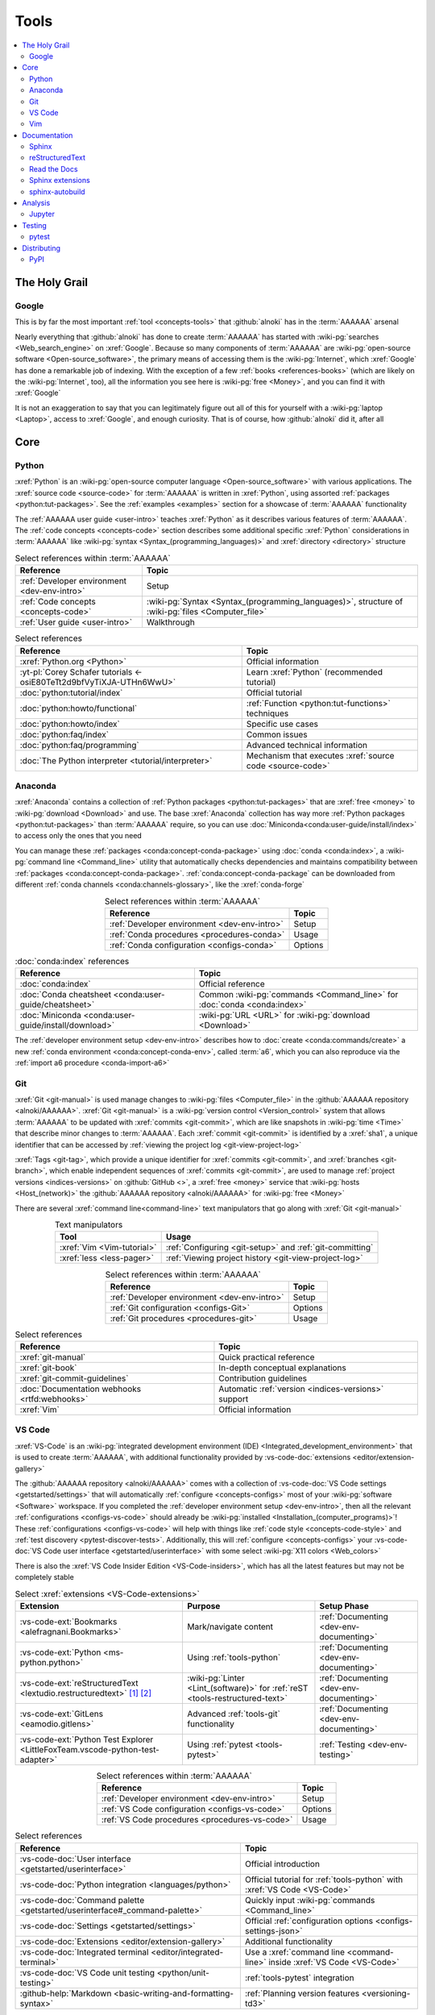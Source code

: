 .. 0.3.0

.. _concepts-tools:


#####
Tools
#####

.. contents::
   :local:
   :depth: 2


**************
The Holy Grail
**************

.. _tools-google:

Google
======

This is by far the most important :ref:`tool <concepts-tools>` that
:github:`alnoki` has in the :term:`AAAAAA` arsenal

Nearly everything that :github:`alnoki` has done to create :term:`AAAAAA` has
started with :wiki-pg:`searches <Web_search_engine>` on :xref:`Google`. Because
so many components of :term:`AAAAAA` are
:wiki-pg:`open-source software <Open-source_software>`, the primary means of
accessing them is the :wiki-pg:`Internet`, which :xref:`Google` has done a
remarkable job of indexing. With the exception of a few
:ref:`books <references-books>` (which are likely on the :wiki-pg:`Internet`,
too), all the information you see here is
:wiki-pg:`free <Money>`, and you can find it with :xref:`Google`

It is not an exaggeration to say that you can legitimately figure out all of
this for yourself with a :wiki-pg:`laptop <Laptop>`, access to :xref:`Google`,
and enough curiosity. That is of course, how :github:`alnoki` did it, after all

****
Core
****

.. _tools-python:

Python
======

:xref:`Python` is an
:wiki-pg:`open-source computer language <Open-source_software>` with various
applications. The :xref:`source code <source-code>` for :term:`AAAAAA` is
written in :xref:`Python`, using assorted
:ref:`packages <python:tut-packages>`. See the :ref:`examples <examples>`
section for a showcase of :term:`AAAAAA` functionality

The :ref:`AAAAAA user guide <user-intro>` teaches :xref:`Python` as it
describes various features of :term:`AAAAAA`.
The :ref:`code concepts <concepts-code>` section describes some additional
specific :xref:`Python` considerations in :term:`AAAAAA` like
:wiki-pg:`syntax <Syntax_(programming_languages)>` and
:xref:`directory <directory>` structure

.. csv-table:: Select references within :term:`AAAAAA`
   :align: center
   :header: Reference, Topic

   :ref:`Developer environment <dev-env-intro>`, Setup
   :ref:`Code concepts <concepts-code>`, "
   :wiki-pg:`Syntax <Syntax_(programming_languages)>`, structure of
   :wiki-pg:`files <Computer_file>`"
   :ref:`User guide <user-intro>`, Walkthrough

.. csv-table:: Select references
   :align: center
   :header: Reference, Topic

   :xref:`Python.org <Python>`, Official information
   :yt-pl:`Corey Schafer tutorials <-osiE80TeTt2d9bfVyTiXJA-UTHn6WwU>`, "Learn
   :xref:`Python` (recommended tutorial)"
   :doc:`python:tutorial/index`, Official tutorial
   :doc:`python:howto/functional`, ":ref:`Function <python:tut-functions>`
   techniques"
   :doc:`python:howto/index`, Specific use cases
   :doc:`python:faq/index`, Common issues
   :doc:`python:faq/programming`, Advanced technical information
   :doc:`The Python interpreter <tutorial/interpreter>`, "Mechanism that
   executes :xref:`source code <source-code>`"

.. _tools-anaconda:

Anaconda
========

:xref:`Anaconda` contains a collection of
:ref:`Python packages <python:tut-packages>` that are :xref:`free <money>` to
:wiki-pg:`download <Download>` and use. The base :xref:`Anaconda` collection
has way more :ref:`Python packages <python:tut-packages>` than :term:`AAAAAA`
require, so you can use :doc:`Miniconda<conda:user-guide/install/index>` to
access only the ones that you need

You can manage these :ref:`packages <conda:concept-conda-package>` using
:doc:`conda <conda:index>`, a :wiki-pg:`command line <Command_line>` utility
that automatically checks dependencies and maintains compatibility between
:ref:`packages <conda:concept-conda-package>`.
:ref:`conda:concept-conda-package` can be downloaded from
different :ref:`conda channels <conda:channels-glossary>`, like the
:xref:`conda-forge`

.. csv-table:: Select references within :term:`AAAAAA`
   :align: center
   :header: Reference, Topic

   :ref:`Developer environment <dev-env-intro>`, Setup
   :ref:`Conda procedures <procedures-conda>`, Usage
   :ref:`Conda configuration <configs-conda>`, Options

.. csv-table:: :doc:`conda:index` references
   :align: center
   :header: Reference, Topic

   :doc:`conda:index`, Official reference
   :doc:`Conda cheatsheet <conda:user-guide/cheatsheet>`, "Common
   :wiki-pg:`commands <Command_line>` for :doc:`conda <conda:index>`"
   :doc:`Miniconda <conda:user-guide/install/download>`, ":wiki-pg:`URL <URL>`
   for :wiki-pg:`download <Download>`"

The :ref:`developer environment setup <dev-env-intro>` describes how to
:doc:`create <conda:commands/create>` a new
:ref:`conda environment <conda:concept-conda-env>`, called :term:`a6`, which
you can also reproduce via the :ref:`import a6 procedure <conda-import-a6>`

.. glossary::

   a6
      A :ref:`conda environment <conda:concept-conda-env>` containing all
      the :ref:`packages <conda:concept-conda-package>` that :term:`AAAAAA`
      require

      .. _concepts-packages-table:

      .. csv-table:: :ref:`conda:concept-conda-package` required for
         :term:`AAAAAA`
         :align: center
         :header: Package, Function, Setup Phase, Channel

         :xref:`Python`, :xref:`source-code` creation, "
         :ref:`Documenting <dev-env-documenting>`", "
         :ref:`conda <conda:channels-glossary>`"
         :doc:`conda <conda:index>`, "
         :ref:`Package <conda:concept-conda-package>` management", "
         :ref:`Documenting <dev-env-documenting>`", "
         :ref:`conda <conda:channels-glossary>`"
         :pep:`8`, ":wiki-pg:`Linter <Lint_(software)>` for
         :ref:`code style <concepts-code-style>`","
         :ref:`Documenting <dev-env-documenting>`","
         :ref:`conda <conda:channels-glossary>`"
         :ref:`tools-sphinx` , "
         :ref:`Build documentation <sphinx-building-doc>`", "
         :ref:`Documenting <dev-env-documenting>`","
         :ref:`conda <conda:channels-glossary>`"
         :doc:`RTD Sphinx Theme <rtd-sphinx-theme:index>`, "
         :ref:`Documentation appearance <tools-read-the-docs>`", "
         :ref:`Documenting <dev-env-documenting>`", "
         :ref:`conda <conda:channels-glossary>`"
         :conda-forge:`Doc8 reST linter <doc8>`, "Check
         :ref:`documentation style <concepts-doc-style>`", "
         :ref:`Documenting <dev-env-documenting>`", :xref:`conda-forge`
         :ref:`tools-bibtex`, :ref:`Book citations <references-books>`, "
         :ref:`Documenting <dev-env-documenting>`", :xref:`conda-forge`
         :ref:`tools-sphinx-autobuild`, "
         :ref:`Auto-update documentation <sphinx-autobuilding>`", "
         :ref:`Documenting <dev-env-documenting>`", :xref:`conda-forge`
         :ref:`Jupyter Notebooks <tools-jupyter>`, Interactive analysis, "
         :ref:`dev-env-analyzing`","
         :ref:`conda <conda:channels-glossary>`"
         :doc:`Notebook Extensions <nb-extensions:index>`, "Enhance
         :ref:`Jupyter <tools-jupyter>`", :ref:`dev-env-analyzing`, "
         :xref:`conda-forge`"
         :doc:`NumPy <numpy:about>`, "Number processing", "
         :ref:`dev-env-analyzing`", :ref:`conda <conda:channels-glossary>`
         :doc:`Matplotlib <matplotlib:index>`, "Data plotting", "
         :ref:`dev-env-analyzing`", "
         :ref:`conda <conda:channels-glossary>`"
         :doc:`pandas <pandas:index>`, "Dataset management", "
         :ref:`dev-env-analyzing`", "
         :ref:`conda <conda:channels-glossary>`"
         :doc:`pip <python:installing/index>`, "
         :ref:`Configuring test code <conda-pip-AAAAAA>`", "
         :ref:`dev-env-testing`", :ref:`conda <conda:channels-glossary>`
         :ref:`pytest <tools-pytest>`, "
         :ref:`Code testing <procedures-pytest>`", ":ref:`dev-env-testing`", "
         :ref:`conda <conda:channels-glossary>`"

.. _tools-git:

Git
===

:xref:`Git <git-manual>` is used manage changes to
:wiki-pg:`files <Computer_file>` in the
:github:`AAAAAA repository <alnoki/AAAAAA>`. :xref:`Git <git-manual>` is a
:wiki-pg:`version control <Version_control>` system that allows :term:`AAAAAA`
to be updated with :xref:`commits <git-commit>`, which are like snapshots in
:wiki-pg:`time <Time>` that describe minor changes to :term:`AAAAAA`. Each
:xref:`commit <git-commit>` is identified by a :xref:`sha1`, a unique
identifier that can be accessed by
:ref:`viewing the project log <git-view-project-log>`

:xref:`Tags <git-tag>`, which provide a unique identifier for
:xref:`commits <git-commit>`, and :xref:`branches <git-branch>`, which enable
independent sequences of :xref:`commits <git-commit>`, are used to manage
:ref:`project versions <indices-versions>` on :github:`GitHub <>`, a
:xref:`free <money>` service that :wiki-pg:`hosts <Host_(network)>` the
:github:`AAAAAA repository <alnoki/AAAAAA>` for :wiki-pg:`free <Money>`

There are several :xref:`command line<command-line>` text manipulators that go
along with :xref:`Git <git-manual>`

.. csv-table:: Text manipulators
   :align: center
   :header: Tool, Usage

   :xref:`Vim <Vim-tutorial>`, ":ref:`Configuring <git-setup>` and
   :ref:`git-committing`"
   :xref:`less <less-pager>`, "
   :ref:`Viewing project history <git-view-project-log>`"

.. csv-table:: Select references within :term:`AAAAAA`
   :align: center
   :header: Reference, Topic

   :ref:`Developer environment <dev-env-intro>`, Setup
   :ref:`Git configuration <configs-Git>`, Options
   :ref:`Git procedures <procedures-git>`, Usage

.. csv-table:: Select references
   :align: center
   :header: Reference, Topic

   :xref:`git-manual`, Quick practical reference
   :xref:`git-book`, In-depth conceptual explanations
   :xref:`git-commit-guidelines`, Contribution guidelines
   :doc:`Documentation webhooks <rtfd:webhooks>`, "Automatic
   :ref:`version <indices-versions>` support"
   :xref:`Vim`, Official information

.. _tools-vs-code:

VS Code
=======

:xref:`VS-Code` is an
:wiki-pg:`integrated development environment (IDE)
<Integrated_development_environment>`
that is used to create :term:`AAAAAA`, with additional functionality provided
by :vs-code-doc:`extensions <editor/extension-gallery>`

The :github:`AAAAAA repository <alnoki/AAAAAA>` comes with a collection of
:vs-code-doc:`VS Code settings <getstarted/settings>` that will automatically
:ref:`configure <concepts-configs>` most of your
:wiki-pg:`software <Software>` workspace. If you completed the
:ref:`developer environment setup <dev-env-intro>`, then all the relevant
:ref:`configurations <configs-vs-code>` should already be
:wiki-pg:`installed <Installation_(computer_programs)>`! These
:ref:`configurations <configs-vs-code>` will
help with things like :ref:`code style <concepts-code-style>` and
:ref:`test discovery <pytest-discover-tests>`. Additionally, this will
:ref:`configure <concepts-configs>` your
:vs-code-doc:`VS Code user interface <getstarted/userinterface>` with some
select :wiki-pg:`X11 colors <Web_colors>`

There is also the :xref:`VS Code Insider Edition <VS-Code-insiders>`,
which has all the latest features but may not be completely stable

.. csv-table:: Select :xref:`extensions <VS-Code-extensions>`
   :align: center
   :header: Extension, Purpose, Setup Phase

   :vs-code-ext:`Bookmarks <alefragnani.Bookmarks>`, Mark/navigate content, "
   :ref:`Documenting <dev-env-documenting>`"
   :vs-code-ext:`Python <ms-python.python>`, Using :ref:`tools-python`, "
   :ref:`Documenting <dev-env-documenting>`"
   :vs-code-ext:`reStructuredText <lextudio.restructuredtext>` [#]_ [#]_, "
   :wiki-pg:`Linter <Lint_(software)>` for
   :ref:`reST <tools-restructured-text>` ", "
   :ref:`Documenting <dev-env-documenting>`"
   :vs-code-ext:`GitLens <eamodio.gitlens>`, "Advanced :ref:`tools-git`
   functionality", :ref:`Documenting <dev-env-documenting>`
   ":vs-code-ext:`Python Test Explorer
   <LittleFoxTeam.vscode-python-test-adapter>`", "Using
   :ref:`pytest <tools-pytest>`", :ref:`Testing <dev-env-testing>`

.. csv-table:: Select references within :term:`AAAAAA`
   :align: center
   :header: Reference, Topic

   :ref:`Developer environment <dev-env-intro>`, Setup
   :ref:`VS Code configuration <configs-vs-code>`, Options
   :ref:`VS Code procedures <procedures-vs-code>`, Usage

.. csv-table:: Select references
   :align: center
   :header: Reference, Topic

   :vs-code-doc:`User interface <getstarted/userinterface>`, "Official
   introduction"
   :vs-code-doc:`Python integration <languages/python>`, "Official tutorial
   for :ref:`tools-python` with :xref:`VS Code <VS-Code>`"
   ":vs-code-doc:`Command palette
   <getstarted/userinterface#_command-palette>`", "Quickly input
   :wiki-pg:`commands <Command_line>`"
   :vs-code-doc:`Settings <getstarted/settings>`, "Official
   :ref:`configuration options <configs-settings-json>`"
   :vs-code-doc:`Extensions <editor/extension-gallery>`, "Additional
   functionality"
   :vs-code-doc:`Integrated terminal <editor/integrated-terminal>`, "Use a
   :xref:`command line <command-line>` inside :xref:`VS Code <VS-Code>`"
   :vs-code-doc:`VS Code unit testing <python/unit-testing>`,"
   :ref:`tools-pytest` integration"
   :github-help:`Markdown <basic-writing-and-formatting-syntax>`, "
   :ref:`Planning version features <versioning-td3>`"

.. csv-table:: Modifying :wiki-pg:`colors <Web_colors>`
   :align: center
   :header: Reference, Topic

   :vs-code-doc:`Themes <getstarted/themes>`, General usage
   :vs-code-api:`Color theme extension guide <extension-guides/color-theme>`, "
   Enhanced functionality"
   :vs-code-api:`Token color customizations <references/theme-color>`, "
   Official reference"
   :github:`Token color customizations <Microsoft/vscode/pull/29393>`, "
   Advanced usage"

.. rubric:: Footnotes

.. [#] Requires a
   :github:`doc8 newline issue fix
   <vscode-restructuredtext/vscode-restructuredtext/issues/84>`, included in
   the provided :ref:`VS Code settings <configs-vs-code>`
.. [#] Offers :wiki-pg:`rendering <Rendering_(computer_graphics)>` in
   :wiki-pg:`real-time <Time>`, but is not as reliable as using a
   :xref:`browser <web-browser>` with :ref:`tools-sphinx-autobuild`. For
   example, fails for :ref:`intersphinx links <sphinx-intersphinx>`

.. _tools-vim:

Vim
===



*************
Documentation
*************

.. _tools-sphinx:

Sphinx
======

:doc:`Sphinx <sphinx:intro>` is the
:wiki-pg:`documentation <Software_documentation>` engine that
:ref:`builds <sphinx-building-doc>` the :xref:`website <website>` for
:term:`AAAAAA` and even for :doc:`Python itself <py-dev-guide:documenting>`.
Sphinx uses :ref:`tools-restructured-text` (``reST``), a particular style of
:wiki-pg:`markup language <Markup_language>`, which it converts to
:wiki-pg:`HTML` when :ref:`building a website <sphinx-building-doc>`

:doc:`Sphinx <sphinx:intro>` has a
:ref:`table of contents <sphinx:toctree-directive>` feature
(:rst:dir:`toctree`), which provides a linearly navigable structure that
ensures access to all :wiki-pg:`pages <Webpage>` of
:wiki-pg:`Documentation <Software_documentation>`.
:term:`AAAAAA` are :wiki-pg:`documented <Software_documentation>` using the
:doc:`Read the Docs Sphinx Theme <rtd-sphinx-theme:index>`, which provides the
visual layout of this :xref:`website <website>`

:doc:`Sphinx extensions <sphinx:usage/extensions/index>` enable additional
functionality and :ref:`several are used <tools-sphinx-extensions>` in
:term:`AAAAAA`

.. csv-table:: Select references within :term:`AAAAAA`
   :align: center
   :header: Reference, Topic

   :ref:`Developer environment <dev-env-intro>`, Setup
   :ref:`Sphinx configuration <configs-sphinx>`, Options
   :ref:`tools-restructured-text`, :wiki-pg:`Markup language <Markup_language>`
   :ref:`Documentation structure <concepts-doc-tree>`, Specific components
   :ref:`Sphinx procedures <procedures-sphinx>`, Usage
   :ref:`Sphinx extensions <tools-sphinx-extensions>`, Extended functionality
   :ref:`tools-sphinx-autobuild`, Automation
   :ref:`Distributing documentation <dist-doc>`, Walkthrough

.. csv-table:: Select references
   :align: center
   :header: Reference, Topic

   :doc:`Sphinx <sphinx:intro>`, "Official
   :wiki-pg:`documentation <Software_documentation>`"
   :doc:`conf.py <sphinx:usage/configuration>`, "Official
   :ref:`configuration options <configs-conf-py>`"
   :doc:`sphinx:usage/builders/index`, "Create different styles of
   :wiki-pg:`documentation <Software_documentation>`"
   :doc:`Python Developer's Guide <py-dev-guide:documenting>`, "
   :xref:`Python` guide to using :doc:`Sphinx <sphinx:intro>`"
   :yt-vid:`Practical use seminar <0ROZRNZkPS8>`, "Practical
   :ref:`use examples <procedures-sphinx>`"
   ":ref:`References extension configuration example
   <sublime-with-sphinx:use the external links extension>`", "Similar usage and
   :ref:`configuration <configs-conf-py>`"

.. _tools-restructured-text:

reStructuredText
================

:docutils:`reStructuredText <rst.html>` (``reST``) is a
:wiki-pg:`markup language <Markup_language>`
containing :wiki-pg:`syntax <Syntax_(programming_languages)>` to generate fancy
components like ``this``, :guilabel:`this`, or
:menuselection:`t --> h --> i --> s`

The two most fundamental :doc:`reST <sphinx:usage/restructuredtext/basics>`
components are the :doc:`role <sphinx:usage/restructuredtext/roles>`, which
marks a piece of text (usually in-line), and the
:doc:`directive <sphinx:usage/restructuredtext/directives>`, which marks a
block of text

:wiki-pg:`Files <Computer_file>` that contain
:doc:`reST <sphinx:usage/restructuredtext/basics>` have an ``.rst``
:wiki-pg:`extension <Filename_extension>`, and :ref:`tools-sphinx` converts
them to :wiki-pg:`HTML` whenever
:ref:`documentation is built <sphinx-building-doc>`

.. csv-table:: Select references within :term:`AAAAAA`
   :align: center
   :header: Reference, Topic

   :ref:`reST style <concepts-doc-style>`, Style
   :ref:`tools-sphinx`, ":wiki-pg:`Documentation <Software_documentation>`
   engine"

.. csv-table:: Select references
   :align: center
   :header: Reference, Topic

   :doc:`sphinx:usage/restructuredtext/basics`, "
   :doc:`Sphinx <sphinx:intro>` tutorial on ``reST`` usage"
   :docutils:`reStructuredText <rst.html>`, "Official
   :wiki-pg:`documentation <Software_documentation>`"
   :docutils:`docs/user/rst/quickref.html`, "Practical
   :wiki-pg:`syntax <Syntax_(programming_languages)>`"
   ":github:`reST cheatsheet
   <ralsina/rst-cheatsheet/blob/master/rst-cheatsheet.rst>`", "Quick
   :wiki-pg:`syntax <Syntax_(programming_languages)>` reference"
   :doc:`Read the Docs sample project <rtd-sphinx-theme:index>`, "Sample
   :wiki-pg:`syntax <Syntax_(programming_languages)>`"
   :doc:`sphinx:usage/restructuredtext/domains`, "Collections of
   :doc:`roles <sphinx:usage/restructuredtext/roles>` and
   :doc:`directives <sphinx:usage/restructuredtext/directives>`"

Many :ref:`tools-sphinx`-style :xref:`websites <website>` for
:wiki-pg:`documentation <Software_documentation>` have an
:guilabel:`Edit on GitHub` (or similar) feature at
the top/bottom of each :xref:`webpage <webpage>`. This feature will
:xref:`link <URL>` to the
:doc:`reST file <sphinx:usage/restructuredtext/basics>`
that :ref:`tools-sphinx` used to create the :xref:`webpage <webpage>`

.. tip::

   You can harvest the :wiki-pg:`syntax <Syntax_(programming_languages)>` for
   nearly any kind of :doc:`reST <sphinx:usage/restructuredtext/basics>`
   component from the
   :doc:`Read the Docs sample project <rtd-sphinx-theme:index>`, via the
   :guilabel:`Edit on GitHub` feature

   After :wiki-pg:`clicking <Point_and_click>` :guilabel:`Edit on GitHub`, look
   for a :guilabel:`Raw` button, which should show you the
   :doc:`reST <sphinx:usage/restructuredtext/basics>`

.. _tools-read-the-docs:

Read the Docs
=============

:doc:`Read the Docs<rtfd:index>` is a :xref:`free <money>` provider of
:wiki-pg:`hosting services <Host_(network)>` for
:doc:`Sphinx <sphinx:intro>` projects, and even provides its own
:doc:`Sphinx Theme <rtd-sphinx-theme:index>`. :doc:`Read the Docs<rtfd:index>`
uses :doc:`webhooks <rtfd:webhooks>` to automatically detect any
:ref:`Git <tools-git>` updates, which trigger new
:ref:`documentation builds <sphinx-building-doc>`.
:doc:`Read the Docs<rtfd:index>` also supports multiple
:doc:`versions <rtfd:versions>` of
:wiki-pg:`documentation <Software_documentation>`

:wiki-pg:`Documentation <Software_documentation>` for :term:`AAAAAA` uses the
:doc:`Read the Docs Sphinx Theme <rtd-sphinx-theme:index>`, which generates
the :wiki-pg:`visual appearance <Rendering_(computer_graphics)>` of this
:xref:`website <website>`. The :doc:`theme <rtd-sphinx-theme:index>`
even :wiki-pg:`renders <Rendering_(computer_graphics)>` on the
:wiki-pg:`web browser <Web_browser>` for
:wiki-pg:`mobile devices <Mobile_device>`!

.. csv-table:: Select references within :term:`AAAAAA`
   :align: center
   :header: Reference, Topic

   :ref:`RTD Configurations <configs-read-the-docs>`, Options
   :ref:`Distributing documentation <dist-doc>`, Walkthrough
   :ref:`Documentation versioning <versioning-releasing>`, Usage

.. csv-table:: Select references
   :align: center
   :header: Reference, Topic

   :yt-vid:`Quickstart tutorial <oJsUvBQyHBs>`, "Start a
   :doc:`Read the Docs with Sphinx <rtfd:intro/getting-started-with-sphinx>`
   project"
   :doc:`Read the Docs sample project <rtd-sphinx-theme:index>`, "Sample
   :ref:`tools-restructured-text` elements"
   :doc:`rtfd:webhooks`, Automatic project modification detection
   :doc:`rtfd:versions`, Automatic :ref:`version <indices-versions>` support
   :xref:`Writer-intro-to-Sphinx`, Introductory article for technical writers

.. _tools-sphinx-extensions:

Sphinx extensions
=================

:term:`AAAAAA` uses some
:doc:`built-in Sphinx extensions <sphinx:usage/extensions/index>` and some that
are not :doc:`built-in <sphinx:usage/extensions/index>`

.. csv-table:: Select references within :term:`AAAAAA`
   :align: center
   :header: Reference, Purpose

   :ref:`Developer environment <dev-env-intro>`, Setup
   :ref:`tools-sphinx`, Conceptual explanation

.. csv-table:: :doc:`Sphinx extensions <sphinx:usage/extensions/index>`
   in :term:`AAAAAA`
   :align: center
   :header: Extension, Purpose

   :ref:`Intersphinx <tools-intersphinx>`, "
   :ref:`Create links <sphinx-intersphinx>` to other
   :doc:`Sphinx <sphinx:intro>` projects"
   :ref:`tools-napoleon`, :ref:`Document code components <concepts-code-e4>`
   :ref:`tools-extlinks`, ":ref:`Create links <sphinx-xref>` to common
   :wiki-pg:`URLs <URL>`"
   :ref:`xref <tools-xref>`, ":ref:`Create links <sphinx-xref>` to arbitrary
   :wiki-pg:`URLs <URL>`"
   :ref:`tools-BibTeX`, :ref:`Cite books <sphinx-reference-book>`

.. contents::
   :local:

Included with Sphinx
--------------------

.. _tools-intersphinx:

Intersphinx
^^^^^^^^^^^

:doc:`Intersphinx <sphinx:usage/extensions/intersphinx>` helps manage
:ref:`links <references-links>` to other :ref:`tools-sphinx` projects, via the
:ref:`intersphinx procedures <sphinx-intersphinx>`

.. _tools-napoleon:

Napoleon
^^^^^^^^

:doc:`Napoleon <sphinx:usage/extensions/napoleon>` is a
:ref:`Sphinx extension <tools-sphinx>` that parses
:xref:`source code <source-code>` and creates
:ref:`documentation elements <concepts-code-e4>` from
:ref:`docstrings <python:tut-docstrings>` and :pep:`type annotations <484>`. It
uses the same
:ref:`directives <tools-restructured-text>` as
:doc:`autodoc <sphinx:usage/extensions/autodoc>`, but it
can accept :ref:`NumPy docstrings <numpy:format>`.
:doc:`Napoleon <sphinx:usage/extensions/napoleon>` and
:doc:`autodoc <sphinx:usage/extensions/autodoc>` both convert
:ref:`docstrings <python:tut-docstrings>` into
:ref:`reST <tools-restructured-text>`, like that used for
:ref:`info field lists <sphinx:info-field-lists>`

:ref:`Docstrings <python:tut-docstrings>` are annotated using the
:ref:`Python domain <sphinx:python-roles>`, which is also used to reference
:ref:`concepts-code-e4` elsewhere in
:wiki-pg:`documentation <Software_documentation>`

.. csv-table:: Select references within :term:`AAAAAA`
   :align: center
   :header: Reference, Topic

   :ref:`Documentation syntax <concepts-doc-style>`, Usage
   :ref:`Napoleon example <concepts-code-e4>`, Usage
   :ref:`Napoleon procedures <procedures-napoleon>`, Usage

.. csv-table:: Select references
   :align: center
   :header: Reference, Topic

   :doc:`Napoleon <sphinx:usage/extensions/napoleon>`, Official reference
   :ref:`Docstrings <python:tut-docstrings>`, ":ref:`python:comments` for
   special :xref:`source code <source-code>` components"
   :doc:`Autodoc <sphinx:usage/extensions/autodoc>`, "
   :doc:`Sphinx extension <sphinx:usage/extensions/index>` to include
   :ref:`docstrings <python:tut-docstrings>`"
   :ref:`NumPy docstrings <numpy:format>`, "
   :ref:`Docstrings <python:tut-docstrings>` style"
   :pep:`Type annotations <484>`, "Specify
   :doc:`types <python:library/stdtypes>`"
   :ref:`Python domain <sphinx:python-roles>`, "
   :doc:`Roles <sphinx:usage/restructuredtext/roles>` and
   :doc:`directives <sphinx:usage/restructuredtext/directives>`"
   :xref:`Type checking <realpython-type-checking>`, "
   :real-py:`RealPython <>` guide"
   :doc:`Sample automodule <demo/api>`, "
   :doc:`Autodoc <sphinx:usage/extensions/autodoc>` demo with
   :doc:`RTD Sphinx theme <rtd-sphinx-theme:index>`"
   :doc:`Example NumPy Strings <napoleon:example_numpy>`, "Example
   :ref:`docstrings <python:tut-docstrings>`"
   :ref:`sphinx:info-field-lists`, "Resultant
   :ref:`reST syntax <tools-restructured-text>`"

.. _tools-extlinks:

extlinks
^^^^^^^^

The :doc:`extlinks extension <sphinx:usage/extensions/extlinks>` functions like
:ref:`tools-xref`, but is exceptionally efficient
:ref:`for common websites <sphinx-reference-urls>`. Usage is
described at :ref:`extlinks procedures <sphinx-extlinks>`

.. _tools-sphinx-exts-extra:

Not included with Sphinx
------------------------

.. _tools-xref:

xref
^^^^

:github:`Michael Jones' xref extension <michaeljones/sphinx-xref>` helps manage
:ref:`links <references-links>` to arbitrary :xref:`URLs <URL>` that can not be
accessed via :ref:`intersphinx <tools-intersphinx>`. A simple
:ref:`role <tools-restructured-text>` is used to insert
:ref:`links <references-links>`, and usage is described at
:ref:`xref procedures <sphinx-xref>`

.. _tools-bibtex:

BibTeX
^^^^^^

:xref:`bibtex` is a special type of
:wiki-pg:`syntax <Syntax_(programming_languages)>` that :term:`AAAAAA` use to
make :wiki-pg:`citations <Citation>` for :ref:`books <references-books>`. The
:doc:`BibTeX Sphinx extension <bibtex:index>` converts
:ref:`refs.bib <concepts-doc-tree>` into formatted
:ref:`book citations <references-books>`

If know the :xref:`ISBN` for a particular :ref:`book <references-books>`, you
can usually get the :xref:`bibtex` from :xref:`ottobib`

.. csv-table:: Select references within :term:`AAAAAA`
   :align: center
   :header: Reference, Topic

   :ref:`BibTeX procedures <sphinx-reference-book>`, Usage
   :ref:`refs.bib <concepts-doc-tree>`, "
   :wiki-pg:`File structure <Computer_file>`"
   :ref:`references-books`, :wiki-pg:`Citation` catalogue

.. csv-table:: Select references
   :align: center
   :header: Reference, Topic

   :xref:`book`, Information source
   :xref:`bibtex`, :xref:`Citation <citation>` format
   :doc:`BibTeX Sphinx extension <bibtex:index>`, Converts :xref:`bibtex`
   :xref:`ottobib`, :xref:`bibtex` database for :ref:`books <references-books>`
   :xref:`ISBN`, Unique identifier for :ref:`books <references-books>`
   :xref:`bibtex-syntax`, ":wiki-pg:`Syntax <Syntax_(programming_languages)>`
   specifications"
   :xref:`cite-multiple-authors`, Use of ``et. al``

.. _tools-sphinx-autobuild:

sphinx-autobuild
================

:xref:`sphinx-autobuild` is a :ref:`package <tools-anaconda>` that
:ref:`automates <sphinx-autobuilding>` the iterative process of
:ref:`manual builds <sphinx-building-manually>`, which
is helpful when :ref:`proofreading documentation <writing-proofread>`

.. csv-table:: Select references within :term:`AAAAAA`
   :align: center
   :header: Reference, Topic

   :ref:`tools-sphinx`, ":wiki-pg:`Documentation <Software_documentation>`
   engine"
   :ref:`Building manually <sphinx-building-manually>`, Usage
   :ref:`Building automatically <sphinx-autobuilding>`, Usage

.. csv-table:: Select reference
   :align: center
   :header: Reference, Topic

   :xref:`sphinx-autobuild`, :wiki-pg:`User <User_(computing)>` manual


********
Analysis
********

.. _tools-jupyter:

Jupyter
=======

:xref:`Jupyter Notebooks <Jupyter>` enable an interactive
:wiki-pg:`development <Software_development>` style for creating
:wiki-pg:`algorithms <Algorithms>`, and for
quickly :wiki-pg:`rendering <Rendering_(computer_graphics)>` equations in
:wiki-pg:`LaTeX`

.. csv-table:: Select references within :term:`AAAAAA`
   :align: center
   :header: Reference, Topic

   :ref:`Developer enviroment <dev-env-intro>`, Setup
   :ref:`Notebook structure <concepts-nbs-tree>`, "
   :wiki-pg:`File <Computer_file>` layout"

.. csv-table:: Select references
   :align: center
   :header: Reference, Topic

   :yt-vid:`Corey Schafer tutorial <HW29067qVWk>`, "Recommended
   :xref:`YouTube` tutorial"
   :github-help:`Markdown <basic-writing-and-formatting-syntax>`, "
   :wiki-pg:`Syntax <Syntax_(programming_languages)>` for
   making :wiki-pg:`links <URL>`, :xref:`tables <tables-generator>`, etc."
   :xref:`tables-generator`, "
   :wiki-pg:`Syntax <Syntax_(programming_languages)>` generator"

The interactive style of :xref:`Jupyter Notebooks <Jupyter>` make it easy to
analyze data with numerical :ref:`conda packages <conda:concept-conda-package>`

.. csv-table:: Numerical analysis :ref:`packages <conda:concept-conda-package>`
   :align: center
   :header: Package, Official tutorial, YouTube tutorial

   :doc:`NumPy <numpy:about>`, "
   :doc:`Quickstart <numpy:user/quickstart>`", "
   :xref:`NumPy <codebasics-numpy>`"
   :doc:`Matplotlib <matplotlib:index>`,"
   :doc:`matplotlib:tutorials/index`", "
   :xref:`Matplotlib <codebasics-matplotlib>`"
   :doc:`pandas <pandas:index>`, "
   :doc:`10 min tutorial <pandas:getting_started/10min>`", "
   :xref:`pandas <codebasics-pandas>`"

The :doc:`nb-extensions:index` provide additional functionality

.. csv-table:: Select :doc:`extensions <nb-extensions:index>`
   :align: center
   :header: Extension, Function

   :doc:`nb-extensions:nbextensions/collapsible_headings/readme`, "Section
   management"
   :doc:`nb-extensions:nbextensions/toc2/README`, "Automatic section
   linking"
   :doc:`nb-extensions:nbextensions/varInspector/README`, "Data value
   inspection"
   :xref:`live-md-preview`, "Quick previewing for :wiki-pg:`LaTeX` and
   :xref:`tables <tables-generator>`"

.. tip::

   This :xref:`AAAAAA-nbs` can
   :wiki-pg:`render <Rendering_(computer_graphics)>` any
   :xref:`Jupyter Notebook<Jupyter>` from the
   :github:`AAAAAA repository <alnoki/AAAAAA>` inside of a
   :xref:`web browser <web-browser>`, even if you don't have
   :xref:`Jupyter <Jupyter>`


*******
Testing
*******

.. _tools-pytest:

pytest
======

:term:`AAAAAA` uses :doc:`pytest <pytest:index>`, a
:ref:`conda package<tools-anaconda>`, to verify that
:ref:`source code <tools-python>` is functioning as expected

:ref:`tools-vs-code` natively integrates with :doc:`pytest <pytest:index>`,
and additional functionality is provided by the
:ref:`VS Code Python Test Explorer extension<tools-vs-code>`

.. csv-table:: Select references within :term:`AAAAAA`
   :align: center
   :header: Reference, Topic

   :ref:`Developer environment <dev-env-intro>`, Setup
   :ref:`Code structure <concepts-code-tree>`, Specific components
   :ref:`Testing <testing-intro>`, Walkthrough
   :ref:`tools-vs-code`, Integration
   :ref:`pytest procedures <procedures-pytest>`, Usage

.. csv-table:: Select references
   :align: center
   :header: Reference, Topic

   :doc:`pytest <pytest:index>`, "Official
   :wiki-pg:`documentation <Software_documentation>`"
   :xref:`codebasics-pytest`, Recommended :xref:`YouTube` tutorial
   :doc:`pytest tutorials <pytest:contents>`, Official tutorials

************
Distributing
************

.. _tools-pypi:

PyPI
====

*Coming soon*
